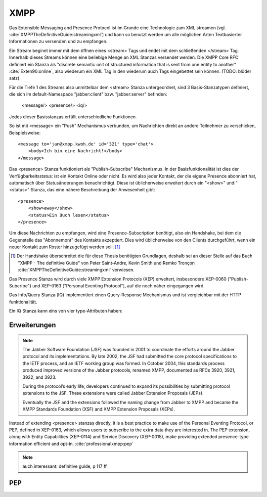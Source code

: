 
XMPP
====

Das Extensible Messaging and Presence Protocol ist im Grunde eine Technologie zum XML streamen (vgl. :cite:`XMPPTheDefinitiveGuide:streamingxml`) und kann so benutzt werden um alle möglichen Arten Textbasierter Informationen zu versenden und zu empfangen.

Ein Stream beginnt immer mit dem öffnen eines <stream> Tags und endet mit dem schließenden </stream> Tag.
Innerhalb dieses Streams können eine beliebige Menge an XML Stanzas versendet werden. Die XMPP Core RFC definiert ein Stanza als "discrete semantic unit of structured information that is sent from one entity to another" :cite:`Exten90:online`, also wiederum ein XML Tag in den wiederum auch Tags eingebettet sein können. (TODO: blöder satz)

Für die Tiefe 1 des Streams also unmittelbar dem <stream> Stanza untergeordnet, sind 3 Basis-Stanzatypen definiert, die sich im default-Namespace "jabber:client" bzw. "jabber:server" befinden:

    <message/> <presence/> <iq/>

Jedes dieser Basisstanzas erfüllt unterschiedliche Funktionen.

So ist mit <message> ein "Push" Mechanismus verbunden, um Nachrichten direkt an andere Teilnehmer zu verschicken, Beispielsweise::

    <message to='jan@xmpp.kwoh.de' id='321' type='chat'>
        <body>Ich bin eine Nachricht!</body>
    </message>

Das <presence> Stanza funktioniert als "Publish-Subscribe" Mechanismus.
In der Basisfunktionalität ist dies der Verfügbarkeitsstatus: ist ein Kontakt Online oder nicht. Es wird also jeder Kontakt, der die eigene Presence abonniert hat, automatisch über Statusänderungen benachrichtigt.
Diese ist üblicherweise erweitert durch ein "<show>" und "<status>" Stanza, das eine nähere Beschreibung der Anwesenheit gibt::

    <presence>
        <show>away</show>
        <status>Ein Buch lesen</status>
    </presence>

Um diese Nachrichten zu empfangen, wird eine Presence-Subscription benötigt, also ein Handshake, bei dem die Gegenstelle das "Abonnemont" des Kontakts akzeptiert. Dies wird üblicherweise von den Clients durchgeführt, wenn ein neuer Kontakt zum Roster hinzugefügt werden soll. [1]_

.. [1] Der Handshake überschreitet die für diese Thesis benötigten Grundlagen, deshalb sei an dieser Stelle auf das Buch "XMPP - The definitive Guide" von Peter Saint-Andre, Kevin Smith und Remko Tronçon :cite:`XMPPTheDefinitiveGuide:streamingxml` verwiesen.

Das Presence Stanza wird durch viele XMPP Extension Protocols (XEP) erweitert, insbesondere XEP-0060 ("Publish-Subcribe") und XEP-0163 ("Personal Eventing Protocol"), auf die noch näher eingegangen wird.


Das Info/Query Stanza (IQ) implementiert einen Query-Response Mechanismus und ist vergleichbar mit der HTTP funktionalität.

Ein IQ Stanza kann eins von vier type-Attributen haben:

.. code-block:: none
   :caption: 4 IQ Stanzatypes :cite:`Exten90:online`

    get -- The stanza is a request for information or requirements.
    set -- The stanza provides required data, sets new values, or replaces existing values.
    result -- The stanza is a response to a successful get or set request.
    error -- An error has occurred regarding processing or delivery of a previously-sent get or set (see Stanza Errors).


.. code-block:: none
   :caption: vereinfachtes Streambeispiel aus der XMPP-Core RFC :cite:`Exten90:online`

    |--------------------|
    | <stream>           |
    |--------------------|
    | <presence>         |
    |   <show/>          |
    | </presence>        |
    |--------------------|
    | <message to='foo'> |
    |   <body/>          |
    | </message>         |
    |--------------------|
    | <iq to='bar'>      |
    |   <query/>         |
    | </iq>              |
    |--------------------|
    | ...                |
    |--------------------|
    | </stream>          |
    |--------------------|




Erweiterungen
-------------


.. note::

    The Jabber Software Foundation (JSF) was founded in 2001 to coordinate the efforts around the
    Jabber protocol and its implementations. By late 2002, the JSF had submitted the core protocol specifications
    to the IETF process, and an IETF working group was formed. In October 2004, this standards
    process produced improved versions of the Jabber protocols, renamed XMPP, documented as
    RFCs 3920, 3921, 3922, and 3923.

    During the protocol’s early life, developers continued to expand its possibilities by submitting
    protocol extensions to the JSF. These extensions were called Jabber Extension Proposals (JEPs).

    Eventually the JSF and the extensions followed the naming change from Jabber to XMPP and
    became the XMPP Standards Foundation (XSF) and XMPP Extension Proposals (XEPs).



Instead of extending <presence> stanzas directly, it is a best practice to make use of the Personal Eventing Protocol, or PEP, defined in XEP-0163, which allows users to subscribe to the extra data they are interested in. The PEP extension, along with Entity Capabilities (XEP-0114) and Service Discovery (XEP-0015), make providing extended presence-type information efficient and opt-in. :cite:`professionalxmpp:pep`

.. note::

    auch interessant: definitive guide, p 117 ff

.. todo::

    beispielstream

    service disco, pubsub, entity caps



PEP
---

.. todo::

    pep:
      https://oneminutedistraction.wordpress.com/2010/09/13/difference-between-pubsub-and-pep/

      TL;DR:
        - user postet "interest" in presence (bei der anmeldung)
        - user bekommt alles was an rosterkontakten zu dem interest gepostet wird

      beispiel: user tune (XEP-0118)

